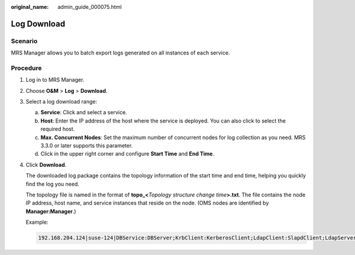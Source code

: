 :original_name: admin_guide_000075.html

.. _admin_guide_000075:

Log Download
============

Scenario
--------

MRS Manager allows you to batch export logs generated on all instances of each service.

Procedure
---------

#. Log in to MRS Manager.

#. Choose **O&M** > **Log** > **Download**.

#. Select a log download range:

   a. **Service**: Click |image1| and select a service.
   b. **Host**: Enter the IP address of the host where the service is deployed. You can also click |image2| to select the required host.
   c. **Max. Concurrent Nodes**: Set the maximum number of concurrent nodes for log collection as you need. MRS 3.3.0 or later supports this parameter.
   d. Click |image3| in the upper right corner and configure **Start Time** and **End Time**.

#. Click **Download**.

   The downloaded log package contains the topology information of the start time and end time, helping you quickly find the log you need.

   The topology file is named in the format of **topo_<**\ *Topology structure change time*\ **>.txt**. The file contains the node IP address, host name, and service instances that reside on the node. (OMS nodes are identified by **Manager:Manager**.)

   Example:

   .. code-block::

      192.168.204.124|suse-124|DBService:DBServer;KrbClient:KerberosClient;LdapClient:SlapdClient;LdapServer:SlapdServer;Manager:Manager;meta:meta

.. |image1| image:: /_static/images/en-us_image_0000001392254938.png
.. |image2| image:: /_static/images/en-us_image_0000001392414466.png
.. |image3| image:: /_static/images/en-us_image_0000001392574062.png
